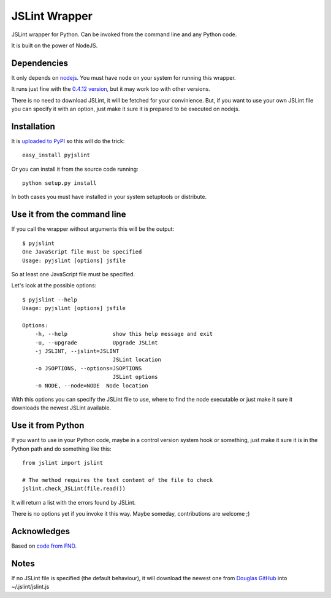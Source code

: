 ==============
JSLint Wrapper
==============

JSLint wrapper for Python. Can be invoked from the command line and any Python
code.

It is built on the power of NodeJS.

Dependencies
============

It only depends on `nodejs <http://nodejs.org>`_. You must have node on your
system for running this wrapper.

It runs just fine with the `0.4.12 version
<http://nodejs.org/dist/node-v0.4.12.tar.gz>`_, but it may work too with other
versions.

There is no need to download JSLint, it will be fetched for your convinience.
But, if you want to use your own JSLint file you can specify it with an option,
just make it sure it is prepared to be executed on nodejs.

Installation
============

It is `uploaded to PyPI <http://pypi.python.org/pypi/pyjslint/>`_ so this will
do the trick::

    easy_install pyjslint

Or you can install it from the source code running::

    python setup.py install

In both cases you must have installed in your system setuptools or distribute.

Use it from the command line
============================

If you call the wrapper without arguments this will be the output::

    $ pyjslint
    One JavaScript file must be specified
    Usage: pyjslint [options] jsfile

So at least one JavaScript file must be specified.

Let's look at the possible options::

    $ pyjslint --help
    Usage: pyjslint [options] jsfile

    Options:
        -h, --help              show this help message and exit
        -u, --upgrade           Upgrade JSLint
        -j JSLINT, --jslint=JSLINT
                                JSLint location
        -o JSOPTIONS, --options=JSOPTIONS
                                JSLint options
        -n NODE, --node=NODE  Node location

With this options you can specify the JSLint file to use, where to find the
node executable or just make it sure it downloads the newest JSLint available.

Use it from Python
==================

If you want to use in your Python code, maybe in a control version system hook
or something, just make it sure it is in the Python path and do something like
this::

    from jslint import jslint

    # The method requires the text content of the file to check
    jslint.check_JSLint(file.read())

It will return a list with the errors found by JSLint.

There is no options yet if you invoke it this way. Maybe someday, contributions
are welcome ;)

Acknowledges
============

Based on `code from FND
<https://github.com/FND/misc/blob/ddcd0495d40f0c0203bfb063e30d4a110ef45666/JSLint/wrapper.py>`_.

Notes
=====

If no JSLint file is specified (the default behaviour), it will download the
newest one from `Douglas GitHub <https://github.com/douglascrockford/JSLint>`_
into ~/.jslint/jslint.js
